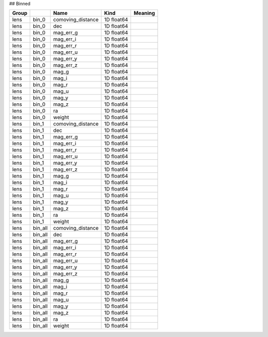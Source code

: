 ## Binned

=======  =======  =================  ==========  =========
Group             Name               Kind        Meaning
=======  =======  =================  ==========  =========
lens     bin_0    comoving_distance  1D float64
lens     bin_0    dec                1D float64
lens     bin_0    mag_err_g          1D float64
lens     bin_0    mag_err_i          1D float64
lens     bin_0    mag_err_r          1D float64
lens     bin_0    mag_err_u          1D float64
lens     bin_0    mag_err_y          1D float64
lens     bin_0    mag_err_z          1D float64
lens     bin_0    mag_g              1D float64
lens     bin_0    mag_i              1D float64
lens     bin_0    mag_r              1D float64
lens     bin_0    mag_u              1D float64
lens     bin_0    mag_y              1D float64
lens     bin_0    mag_z              1D float64
lens     bin_0    ra                 1D float64
lens     bin_0    weight             1D float64
lens     bin_1    comoving_distance  1D float64
lens     bin_1    dec                1D float64
lens     bin_1    mag_err_g          1D float64
lens     bin_1    mag_err_i          1D float64
lens     bin_1    mag_err_r          1D float64
lens     bin_1    mag_err_u          1D float64
lens     bin_1    mag_err_y          1D float64
lens     bin_1    mag_err_z          1D float64
lens     bin_1    mag_g              1D float64
lens     bin_1    mag_i              1D float64
lens     bin_1    mag_r              1D float64
lens     bin_1    mag_u              1D float64
lens     bin_1    mag_y              1D float64
lens     bin_1    mag_z              1D float64
lens     bin_1    ra                 1D float64
lens     bin_1    weight             1D float64
lens     bin_all  comoving_distance  1D float64
lens     bin_all  dec                1D float64
lens     bin_all  mag_err_g          1D float64
lens     bin_all  mag_err_i          1D float64
lens     bin_all  mag_err_r          1D float64
lens     bin_all  mag_err_u          1D float64
lens     bin_all  mag_err_y          1D float64
lens     bin_all  mag_err_z          1D float64
lens     bin_all  mag_g              1D float64
lens     bin_all  mag_i              1D float64
lens     bin_all  mag_r              1D float64
lens     bin_all  mag_u              1D float64
lens     bin_all  mag_y              1D float64
lens     bin_all  mag_z              1D float64
lens     bin_all  ra                 1D float64
lens     bin_all  weight             1D float64
=======  =======  =================  ==========  =========


